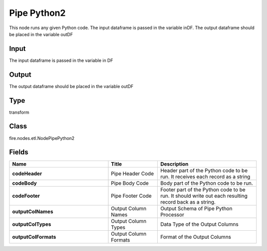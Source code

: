 Pipe Python2
=========== 

This node runs any given Python code. The input dataframe is passed in the variable inDF. The output dataframe should be placed in the variable outDF

Input
--------------
The input dataframe is passed in the variable in DF

Output
--------------
The output dataframe should be placed in the variable outDF

Type
--------- 

transform

Class
--------- 

fire.nodes.etl.NodePipePython2

Fields
--------- 

.. list-table::
      :widths: 10 5 10
      :header-rows: 1
      :stub-columns: 1

      * - Name
        - Title
        - Description
      * - codeHeader
        - Pipe Header Code
        - Header part of the Python code to be run. It receives each record as a string
      * - codeBody
        - Pipe Body Code
        - Body part of the Python code to be run.
      * - codeFooter
        - Pipe Footer Code
        - Footer part of the Python code to be run. It should write out each resulting record back as a string.
      * - outputColNames
        - Output Column Names
        - Output Schema of Pipe Python Processor
      * - outputColTypes
        - Output Column Types
        - Data Type of the Output Columns
      * - outputColFormats
        - Output Column Formats
        - Format of the Output Columns





